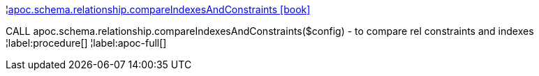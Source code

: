 ¦xref::overview/apoc.schema/apoc.schema.relationship.compareIndexesAndConstraints.adoc[apoc.schema.relationship.compareIndexesAndConstraints icon:book[]] +

CALL apoc.schema.relationship.compareIndexesAndConstraints($config) - to compare rel constraints and indexes
¦label:procedure[]
¦label:apoc-full[]
